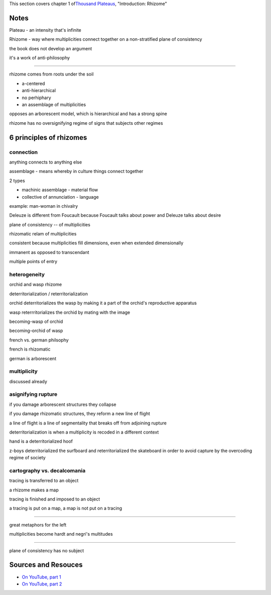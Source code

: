 This section covers chapter 1 of\ `Thousand
Plateaus </thousand-plateaus>`_, "Introduction: Rhizome"

Notes
-----

Plateau - an intensity that's infinite

Rhizome - way where multiplicities connect together on a non-stratified
plane of consistency

the book does not develop an argument

it's a work of anti-philosophy

--------------

rhizome comes from roots under the soil

-  a-centered
-  anti-hierarchical
-  no perhiphary
-  an assemblage of multiplicities

opposes an arborescent model, which is hierarchical and has a strong
spine

rhizome has no oversignifying regime of signs that subjects other
regimes

6 principles of rhizomes
------------------------

connection
~~~~~~~~~~

anything connects to anything else

assemblage - means whereby in culture things connect together

2 types

-  machinic assemblage - material flow
-  collective of annunciation - language

example: man-woman in chivalry

Deleuze is different from Foucault because Foucault talks about power
and Deleuze talks about desire

plane of consistency -- of multiplicities

rhizomatic relam of multiplicities

consistent because multiplicities fill dimensions, even when extended
dimensionally

immanent as opposed to transcendant

multiple points of entry

heterogeneity
~~~~~~~~~~~~~

orchid and wasp rhizome

deterritorialization / reterritorialization

orchid deterritorializes the wasp by making it a part of the orchid's
reproductive apparatus

wasp reterrritorializes the orchid by mating with the image

becoming-wasp of orchid

becoming-orchid of wasp

french vs. german philsophy

french is rhizomatic

german is arborescent

multiplicity
~~~~~~~~~~~~

discussed already

asignifying rupture
~~~~~~~~~~~~~~~~~~~

if you damage arborescent structures they collapse

if you damage rhizomatic structures, they reform a new line of flight

a line of flight is a line of segmentality that breaks off from
adjoining rupture

deterritorialization is when a multiplicity is recoded in a different
context

hand is a deterritorialized hoof

z-boys deterritorialized the surfboard and reterritorialized the
skateboard in order to avoid capture by the overcoding regime of society

cartography vs. decalcomania
~~~~~~~~~~~~~~~~~~~~~~~~~~~~

tracing is transferred to an object

a rhizome makes a map

tracing is finished and imposed to an object

a tracing is put on a map, a map is not put on a tracing

--------------

great metaphors for the left

multiplicities become hardt and negri's multitudes

--------------

plane of consistency has no subject

Sources and Resouces
--------------------

-  `On YouTube, part
   1 <http://www.youtube.com/watch?v=0pH--FtP0j4&list=PL45CC899A2941BF33&index=1&feature=plpp_video>`_
-  `On YouTube, part
   2 <http://www.youtube.com/watch?v=mkk16Pfmx-k&list=PL45CC899A2941BF33&index=2&feature=plpp_video>`_

